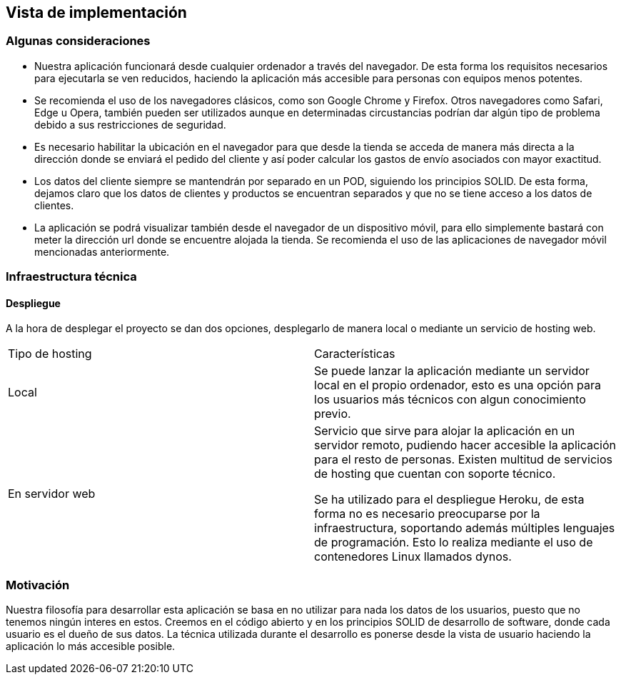 [[section-deployment-view]]


== Vista de implementación

=== Algunas consideraciones

* Nuestra aplicación funcionará desde cualquier ordenador  a través del navegador. De esta forma los requisitos necesarios para ejecutarla
se ven reducidos, haciendo la aplicación más accesible para personas con equipos menos potentes.

* Se recomienda el uso de los navegadores clásicos, como son Google Chrome y Firefox. Otros navegadores como Safari, Edge  u Opera, también pueden ser utilizados aunque en determinadas
circustancias podrían dar algún tipo de problema debido a sus restricciones de seguridad.

* Es necesario  habilitar la ubicación en el navegador para que desde la tienda se acceda de manera más directa a la dirección donde se enviará el pedido del cliente y así poder calcular los gastos de envío asociados con mayor exactitud.

* Los datos del cliente siempre se mantendrán por separado en un POD, siguiendo los principios SOLID. De esta forma, dejamos claro que los datos de clientes y productos se encuentran
separados y que no se tiene acceso a los datos de clientes.

* La aplicación se podrá visualizar también desde el navegador de un dispositivo móvil, para ello simplemente bastará con meter la dirección url donde se encuentre alojada la tienda. Se recomienda
el uso de las aplicaciones de navegador móvil mencionadas anteriormente.

=== Infraestructura técnica
==== Despliegue
A la hora de desplegar el proyecto se dan dos opciones, desplegarlo de manera local o mediante un servicio de hosting web.


|===
| Tipo de hosting        | Características
| Local | Se puede lanzar la aplicación mediante un servidor local en el propio ordenador, esto es una opción para los usuarios más técnicos con algun conocimiento previo.
| En servidor web    | Servicio que sirve para alojar la aplicación en un servidor remoto, pudiendo hacer accesible la aplicación para el resto de personas. Existen multitud de servicios de hosting que
cuentan con soporte técnico.

Se ha utilizado para el despliegue Heroku, de esta forma no es necesario preocuparse por la infraestructura, soportando además múltiples lenguajes de programación. Esto lo realiza mediante el uso de contenedores Linux llamados dynos.
|===



=== Motivación

Nuestra filosofía para desarrollar esta aplicación se basa en no utilizar para nada los datos de los usuarios, puesto que no tenemos ningún interes en estos. Creemos en el código abierto
y en los principios SOLID de desarrollo de software, donde cada usuario es el dueño de sus datos. La técnica utilizada durante el desarrollo es ponerse desde la vista de usuario  haciendo la aplicación
lo más accesible posible.



